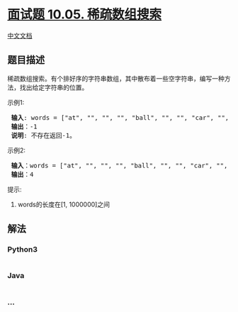 * [[https://leetcode-cn.com/problems/sparse-array-search-lcci][面试题
10.05. 稀疏数组搜索]]
  :PROPERTIES:
  :CUSTOM_ID: 面试题-10.05.-稀疏数组搜索
  :END:
[[./lcci/10.05.Sparse Array Search/README.org][中文文档]]

** 题目描述
   :PROPERTIES:
   :CUSTOM_ID: 题目描述
   :END:

#+begin_html
  <!-- 这里写题目描述 -->
#+end_html

#+begin_html
  <p>
#+end_html

稀疏数组搜索。有个排好序的字符串数组，其中散布着一些空字符串，编写一种方法，找出给定字符串的位置。

#+begin_html
  </p>
#+end_html

#+begin_html
  <p>
#+end_html

示例1:

#+begin_html
  </p>
#+end_html

#+begin_html
  <pre><strong> 输入</strong>: words = [&quot;at&quot;, &quot;&quot;, &quot;&quot;, &quot;&quot;, &quot;ball&quot;, &quot;&quot;, &quot;&quot;, &quot;car&quot;, &quot;&quot;, &quot;&quot;,&quot;dad&quot;, &quot;&quot;, &quot;&quot;], s = &quot;ta&quot;
  <strong> 输出</strong>：-1
  <strong> 说明</strong>: 不存在返回-1。
  </pre>
#+end_html

#+begin_html
  <p>
#+end_html

示例2:

#+begin_html
  </p>
#+end_html

#+begin_html
  <pre><strong> 输入</strong>：words = [&quot;at&quot;, &quot;&quot;, &quot;&quot;, &quot;&quot;, &quot;ball&quot;, &quot;&quot;, &quot;&quot;, &quot;car&quot;, &quot;&quot;, &quot;&quot;,&quot;dad&quot;, &quot;&quot;, &quot;&quot;], s = &quot;ball&quot;
  <strong> 输出</strong>：4
  </pre>
#+end_html

#+begin_html
  <p>
#+end_html

提示:

#+begin_html
  </p>
#+end_html

#+begin_html
  <ol>
#+end_html

#+begin_html
  <li>
#+end_html

words的长度在[1, 1000000]之间

#+begin_html
  </li>
#+end_html

#+begin_html
  </ol>
#+end_html

** 解法
   :PROPERTIES:
   :CUSTOM_ID: 解法
   :END:

#+begin_html
  <!-- 这里可写通用的实现逻辑 -->
#+end_html

#+begin_html
  <!-- tabs:start -->
#+end_html

*** *Python3*
    :PROPERTIES:
    :CUSTOM_ID: python3
    :END:

#+begin_html
  <!-- 这里可写当前语言的特殊实现逻辑 -->
#+end_html

#+begin_src python
#+end_src

*** *Java*
    :PROPERTIES:
    :CUSTOM_ID: java
    :END:

#+begin_html
  <!-- 这里可写当前语言的特殊实现逻辑 -->
#+end_html

#+begin_src java
#+end_src

*** *...*
    :PROPERTIES:
    :CUSTOM_ID: section
    :END:
#+begin_example
#+end_example

#+begin_html
  <!-- tabs:end -->
#+end_html
